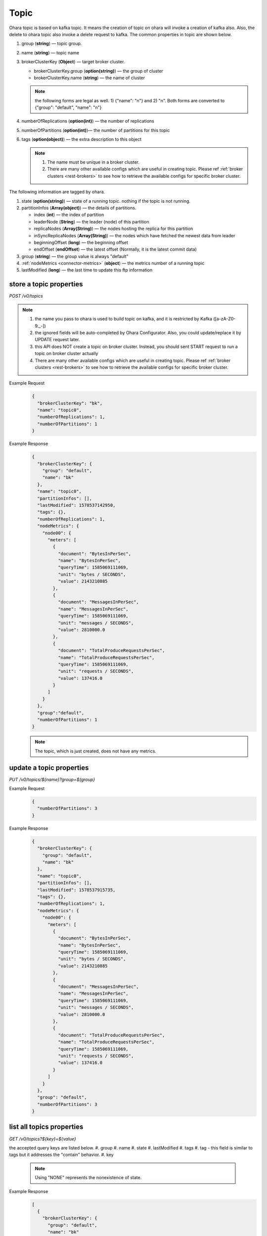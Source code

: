 ..
.. Copyright 2019 is-land
..
.. Licensed under the Apache License, Version 2.0 (the "License");
.. you may not use this file except in compliance with the License.
.. You may obtain a copy of the License at
..
..     http://www.apache.org/licenses/LICENSE-2.0
..
.. Unless required by applicable law or agreed to in writing, software
.. distributed under the License is distributed on an "AS IS" BASIS,
.. WITHOUT WARRANTIES OR CONDITIONS OF ANY KIND, either express or implied.
.. See the License for the specific language governing permissions and
.. limitations under the License.
..

.. _rest-topics:

Topic
=====

Ohara topic is based on kafka topic. It means the creation of topic on
ohara will invoke a creation of kafka also. Also, the delete to ohara
topic also invoke a delete request to kafka. The common properties in
topic are shown below.

#. group (**string**) — topic group.
#. name (**string**) — topic name
#. brokerClusterKey (**Object**) — target broker cluster.

   - brokerClusterKey.group (**option(string)**) — the group of cluster
   - brokerClusterKey.name (**string**) — the name of cluster

   .. note::
      the following forms are legal as well. 1) {"name": "n"} and 2) "n". Both forms are converted to
      {"group": "default", "name": "n"}

#. numberOfReplications (**option(int)**) — the number of replications
#. numberOfPartitions (**option(int)**)— the number of partitions for this topic
#. tags (**option(object)**) — the extra description to this object

   .. note::
      #. The name must be unique in a broker cluster.
      #. There are many other available configs which are useful in creating topic. Please ref :ref:`broker clusters <rest-brokers>` to see how to retrieve the available configs for specific broker cluster.

The following information are tagged by ohara.

#. state (**option(string)**) — state of a running topic. nothing if the topic is not running.
#. partitionInfos (**Array(object)**) — the details of partitions.

   - index (**int**) — the index of partition
   - leaderNode (**String**) — the leader (node) of this partition
   - replicaNodes (**Array(String)**) — the nodes hosting the replica for this partition
   - inSyncReplicaNodes (**Array(String)**) — the nodes which have fetched the newest data from leader
   - beginningOffset (**long**) — the beginning offset
   - endOffset (**endOffset**) — the latest offset (Normally, it is the latest commit data)

#. group (**string**) — the group value is always "default"
#. :ref:`nodeMetrics <connector-metrics>` (**object**) — the metrics number of a running topic
#. lastModified (**long**) — the last time to update this ftp
   information


store a topic properties
------------------------

*POST /v0/topics*

.. note::
  #. the name you pass to ohara is used to build topic on kafka, and it is restricted by Kafka ([a-zA-Z0-9\._\-])
  #. the ignored fields will be auto-completed by Ohara Configurator. Also, you could update/replace it by UPDATE request later.
  #. this API does NOT create a topic on broker cluster. Instead, you should sent START request to run a topic on broker cluster actually
  #. There are many other available configs which are useful in creating topic. Please ref :ref:`broker clusters <rest-brokers>` to see how to retrieve the available configs for specific broker cluster.

Example Request
  .. code-block:: json

     {
       "brokerClusterKey": "bk",
       "name": "topic0",
       "numberOfReplications": 1,
       "numberOfPartitions": 1
     }


Example Response
  .. code-block:: json

    {
      "brokerClusterKey": {
        "group": "default",
        "name": "bk"
      },
      "name": "topic0",
      "partitionInfos": [],
      "lastModified": 1578537142950,
      "tags": {},
      "numberOfReplications": 1,
      "nodeMetrics": {
        "node00": {
          "meters": [
            {
              "document": "BytesInPerSec",
              "name": "BytesInPerSec",
              "queryTime": 1585069111069,
              "unit": "bytes / SECONDS",
              "value": 2143210885
            },
            {
              "document": "MessagesInPerSec",
              "name": "MessagesInPerSec",
              "queryTime": 1585069111069,
              "unit": "messages / SECONDS",
              "value": 2810000.0
            },
            {
              "document": "TotalProduceRequestsPerSec",
              "name": "TotalProduceRequestsPerSec",
              "queryTime": 1585069111069,
              "unit": "requests / SECONDS",
              "value": 137416.0
            }
          ]
        }
      },
      "group":"default",
      "numberOfPartitions": 1
    }


  .. note::
     The topic, which is just created, does not have any metrics.


update a topic properties
-------------------------

*PUT /v0/topics/${name}?group=${group}*

Example Request
  .. code-block:: json

     {
       "numberOfPartitions": 3
     }


Example Response
  .. code-block:: json

    {
      "brokerClusterKey": {
        "group": "default",
        "name": "bk"
      },
      "name": "topic0",
      "partitionInfos": [],
      "lastModified": 1578537915735,
      "tags": {},
      "numberOfReplications": 1,
      "nodeMetrics": {
        "node00": {
          "meters": [
            {
              "document": "BytesInPerSec",
              "name": "BytesInPerSec",
              "queryTime": 1585069111069,
              "unit": "bytes / SECONDS",
              "value": 2143210885
            },
            {
              "document": "MessagesInPerSec",
              "name": "MessagesInPerSec",
              "queryTime": 1585069111069,
              "unit": "messages / SECONDS",
              "value": 2810000.0
            },
            {
              "document": "TotalProduceRequestsPerSec",
              "name": "TotalProduceRequestsPerSec",
              "queryTime": 1585069111069,
              "unit": "requests / SECONDS",
              "value": 137416.0
            }
          ]
        }
      },
      "group": "default",
      "numberOfPartitions": 3
    }



list all topics properties
--------------------------

*GET /v0/topics?${key}=${value}*

the accepted query keys are listed below.
#. group
#. name
#. state
#. lastModified
#. tags
#. tag - this field is similar to tags but it addresses the "contain" behavior.
#. key

  .. note::
    Using "NONE" represents the nonexistence of state.

Example Response
  .. code-block:: json

    [
      {
        "brokerClusterKey": {
          "group": "default",
          "name": "bk"
        },
        "name": "topic1",
        "partitionInfos": [],
        "lastModified": 1578537915735,
        "tags": {},
        "numberOfReplications": 1,
      "nodeMetrics": {
        "node00": {
          "meters": [
            {
              "document": "BytesInPerSec",
              "name": "BytesInPerSec",
              "queryTime": 1585069111069,
              "unit": "bytes / SECONDS",
              "value": 2143210885
            },
            {
              "document": "MessagesInPerSec",
              "name": "MessagesInPerSec",
              "queryTime": 1585069111069,
              "unit": "messages / SECONDS",
              "value": 2810000.0
            },
            {
              "document": "TotalProduceRequestsPerSec",
              "name": "TotalProduceRequestsPerSec",
              "queryTime": 1585069111069,
              "unit": "requests / SECONDS",
              "value": 137416.0
            }
          ]
        }
      },
        "group": "default",
        "numberOfPartitions": 3
      }
    ]

delete a topic properties
-------------------------

*DELETE /v0/topics/${name}?group=${group}*

Example Response

  ::

     204 NoContent

  .. note::
    It is ok to delete an nonexistent topic, and the response is 204 NoContent.
    You must be stopped the delete topic.

.. _rest-topics-get:

get a topic properties
----------------------

*GET /v0/topics/${name}*

Example Response
  .. code-block:: json

    {
      "brokerClusterKey": {
        "group": "default",
        "name": "bk"
      },
      "name": "topic1",
      "partitionInfos": [],
      "lastModified": 1578537915735,
      "tags": {},
      "numberOfReplications": 1,
      "nodeMetrics": {
        "node00": {
          "meters": [
            {
              "document": "BytesInPerSec",
              "name": "BytesInPerSec",
              "queryTime": 1585069111069,
              "unit": "bytes / SECONDS",
              "value": 2143210885
            },
            {
              "document": "MessagesInPerSec",
              "name": "MessagesInPerSec",
              "queryTime": 1585069111069,
              "unit": "messages / SECONDS",
              "value": 2810000.0
            },
            {
              "document": "TotalProduceRequestsPerSec",
              "name": "TotalProduceRequestsPerSec",
              "queryTime": 1585069111069,
              "unit": "requests / SECONDS",
              "value": 137416.0
            }
          ]
        }
      },
      "group": "default",
      "numberOfPartitions": 3
    }

start a topic on remote broker cluster
--------------------------------------

*PUT /v0/topics/${name}/start*


Example Response
  ::

     202 Accepted

  .. note::
    You should use :ref:`Get Topic info <rest-topics-get>` to fetch up-to-date status

stop a topic from remote broker cluster
---------------------------------------

*PUT /v0/topics/${name}/stop*

.. note::
  the topic will lose all data after stopping.

Example Response
  ::

     202 Accepted

  .. note::
    You should use :ref:`Get Topic info <rest-topics-get>` to fetch up-to-date status
